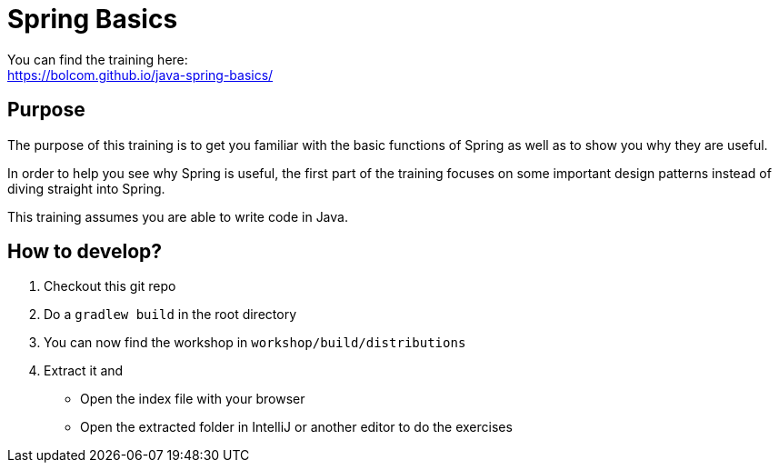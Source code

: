 = Spring Basics

You can find the training here: +
https://bolcom.github.io/java-spring-basics/

== Purpose

The purpose of this training is to get you familiar with the basic functions of Spring as well as to show you why they are useful.

In order to help you see why Spring is useful, the first part of the training focuses on some important design patterns instead of diving straight into Spring.

This training assumes you are able to write code in Java. +


== How to develop?

. Checkout this git repo
. Do a `gradlew build` in the root directory
. You can now find the workshop in `workshop/build/distributions`
. Extract it and
** Open the index file with your browser
** Open the extracted folder in IntelliJ or another editor to do the exercises
